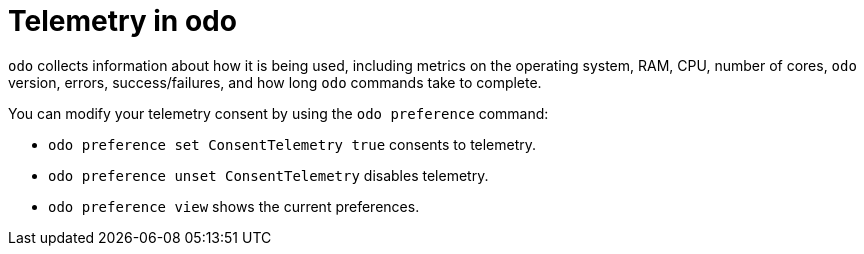 // Module included in the following assemblies:
//
// * cli_reference/developer_cli_odo/understanding-odo.adoc

:_mod-docs-content-type: CONCEPT
[id="odo-telemetry_{context}"]

= Telemetry in odo

`odo` collects information about how it is being used, including metrics on the operating system, RAM, CPU, number of cores, `odo` version, errors, success/failures, and how long `odo` commands take to complete.

You can modify your telemetry consent by using the `odo preference` command:

* `odo preference set ConsentTelemetry true` consents to telemetry.
* `odo preference unset ConsentTelemetry` disables telemetry.
* `odo preference view` shows the current preferences.
